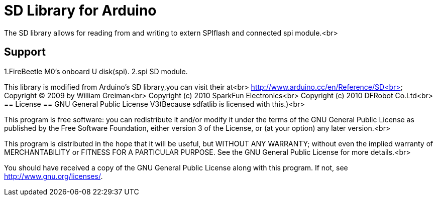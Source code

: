 = SD Library for Arduino =

The SD library allows for reading from and writing to extern SPIflash and connected spi module.<br>

== Support ==
1.FireBeetle M0's onboard U disk(spi).
2.spi SD module.

This library is modified from Arduino's SD library,you can visit their at<br>
http://www.arduino.cc/en/Reference/SD<br>
Copyright (C) 2009 by William Greiman<br>
Copyright (c) 2010 SparkFun Electronics<br>
Copyright (c) 2010 DFRobot Co.Ltd<br>
== License ==
GNU General Public License V3(Because sdfatlib is licensed with this.)<br>

This program is free software: you can redistribute it and/or modify
it under the terms of the GNU General Public License as published by
the Free Software Foundation, either version 3 of the License, or
(at your option) any later version.<br>

This program is distributed in the hope that it will be useful,
but WITHOUT ANY WARRANTY; without even the implied warranty of
MERCHANTABILITY or FITNESS FOR A PARTICULAR PURPOSE.  See the
GNU General Public License for more details.<br>

You should have received a copy of the GNU General Public License
along with this program.  If not, see <http://www.gnu.org/licenses/>.
